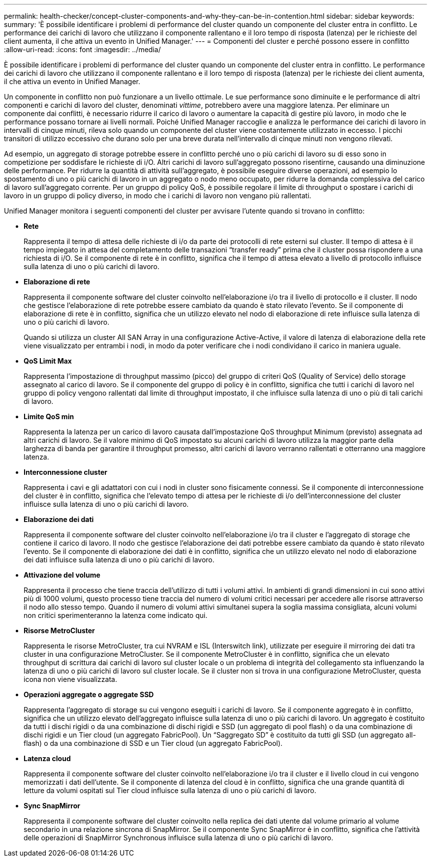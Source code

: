 ---
permalink: health-checker/concept-cluster-components-and-why-they-can-be-in-contention.html 
sidebar: sidebar 
keywords:  
summary: 'È possibile identificare i problemi di performance del cluster quando un componente del cluster entra in conflitto. Le performance dei carichi di lavoro che utilizzano il componente rallentano e il loro tempo di risposta (latenza) per le richieste del client aumenta, il che attiva un evento in Unified Manager.' 
---
= Componenti del cluster e perché possono essere in conflitto
:allow-uri-read: 
:icons: font
:imagesdir: ../media/


[role="lead"]
È possibile identificare i problemi di performance del cluster quando un componente del cluster entra in conflitto. Le performance dei carichi di lavoro che utilizzano il componente rallentano e il loro tempo di risposta (latenza) per le richieste dei client aumenta, il che attiva un evento in Unified Manager.

Un componente in conflitto non può funzionare a un livello ottimale. Le sue performance sono diminuite e le performance di altri componenti e carichi di lavoro del cluster, denominati _vittime_, potrebbero avere una maggiore latenza. Per eliminare un componente dai conflitti, è necessario ridurre il carico di lavoro o aumentare la capacità di gestire più lavoro, in modo che le performance possano tornare ai livelli normali. Poiché Unified Manager raccoglie e analizza le performance dei carichi di lavoro in intervalli di cinque minuti, rileva solo quando un componente del cluster viene costantemente utilizzato in eccesso. I picchi transitori di utilizzo eccessivo che durano solo per una breve durata nell'intervallo di cinque minuti non vengono rilevati.

Ad esempio, un aggregato di storage potrebbe essere in conflitto perché uno o più carichi di lavoro su di esso sono in competizione per soddisfare le richieste di i/O. Altri carichi di lavoro sull'aggregato possono risentirne, causando una diminuzione delle performance. Per ridurre la quantità di attività sull'aggregato, è possibile eseguire diverse operazioni, ad esempio lo spostamento di uno o più carichi di lavoro in un aggregato o nodo meno occupato, per ridurre la domanda complessiva del carico di lavoro sull'aggregato corrente. Per un gruppo di policy QoS, è possibile regolare il limite di throughput o spostare i carichi di lavoro in un gruppo di policy diverso, in modo che i carichi di lavoro non vengano più rallentati.

Unified Manager monitora i seguenti componenti del cluster per avvisare l'utente quando si trovano in conflitto:

* *Rete*
+
Rappresenta il tempo di attesa delle richieste di i/o da parte dei protocolli di rete esterni sul cluster. Il tempo di attesa è il tempo impiegato in attesa del completamento delle transazioni "`transfer ready`" prima che il cluster possa rispondere a una richiesta di i/O. Se il componente di rete è in conflitto, significa che il tempo di attesa elevato a livello di protocollo influisce sulla latenza di uno o più carichi di lavoro.

* *Elaborazione di rete*
+
Rappresenta il componente software del cluster coinvolto nell'elaborazione i/o tra il livello di protocollo e il cluster. Il nodo che gestisce l'elaborazione di rete potrebbe essere cambiato da quando è stato rilevato l'evento. Se il componente di elaborazione di rete è in conflitto, significa che un utilizzo elevato nel nodo di elaborazione di rete influisce sulla latenza di uno o più carichi di lavoro.

+
Quando si utilizza un cluster All SAN Array in una configurazione Active-Active, il valore di latenza di elaborazione della rete viene visualizzato per entrambi i nodi, in modo da poter verificare che i nodi condividano il carico in maniera uguale.

* *QoS Limit Max*
+
Rappresenta l'impostazione di throughput massimo (picco) del gruppo di criteri QoS (Quality of Service) dello storage assegnato al carico di lavoro. Se il componente del gruppo di policy è in conflitto, significa che tutti i carichi di lavoro nel gruppo di policy vengono rallentati dal limite di throughput impostato, il che influisce sulla latenza di uno o più di tali carichi di lavoro.

* *Limite QoS min*
+
Rappresenta la latenza per un carico di lavoro causata dall'impostazione QoS throughput Minimum (previsto) assegnata ad altri carichi di lavoro. Se il valore minimo di QoS impostato su alcuni carichi di lavoro utilizza la maggior parte della larghezza di banda per garantire il throughput promesso, altri carichi di lavoro verranno rallentati e otterranno una maggiore latenza.

* *Interconnessione cluster*
+
Rappresenta i cavi e gli adattatori con cui i nodi in cluster sono fisicamente connessi. Se il componente di interconnessione del cluster è in conflitto, significa che l'elevato tempo di attesa per le richieste di i/o dell'interconnessione del cluster influisce sulla latenza di uno o più carichi di lavoro.

* *Elaborazione dei dati*
+
Rappresenta il componente software del cluster coinvolto nell'elaborazione i/o tra il cluster e l'aggregato di storage che contiene il carico di lavoro. Il nodo che gestisce l'elaborazione dei dati potrebbe essere cambiato da quando è stato rilevato l'evento. Se il componente di elaborazione dei dati è in conflitto, significa che un utilizzo elevato nel nodo di elaborazione dei dati influisce sulla latenza di uno o più carichi di lavoro.

* *Attivazione del volume*
+
Rappresenta il processo che tiene traccia dell'utilizzo di tutti i volumi attivi. In ambienti di grandi dimensioni in cui sono attivi più di 1000 volumi, questo processo tiene traccia del numero di volumi critici necessari per accedere alle risorse attraverso il nodo allo stesso tempo. Quando il numero di volumi attivi simultanei supera la soglia massima consigliata, alcuni volumi non critici sperimenteranno la latenza come indicato qui.

* *Risorse MetroCluster*
+
Rappresenta le risorse MetroCluster, tra cui NVRAM e ISL (Interswitch link), utilizzate per eseguire il mirroring dei dati tra cluster in una configurazione MetroCluster. Se il componente MetroCluster è in conflitto, significa che un elevato throughput di scrittura dai carichi di lavoro sul cluster locale o un problema di integrità del collegamento sta influenzando la latenza di uno o più carichi di lavoro sul cluster locale. Se il cluster non si trova in una configurazione MetroCluster, questa icona non viene visualizzata.

* *Operazioni aggregate o aggregate SSD*
+
Rappresenta l'aggregato di storage su cui vengono eseguiti i carichi di lavoro. Se il componente aggregato è in conflitto, significa che un utilizzo elevato dell'aggregato influisce sulla latenza di uno o più carichi di lavoro. Un aggregato è costituito da tutti i dischi rigidi o da una combinazione di dischi rigidi e SSD (un aggregato di pool flash) o da una combinazione di dischi rigidi e un Tier cloud (un aggregato FabricPool). Un "`Saggregato SD`" è costituito da tutti gli SSD (un aggregato all-flash) o da una combinazione di SSD e un Tier cloud (un aggregato FabricPool).

* *Latenza cloud*
+
Rappresenta il componente software del cluster coinvolto nell'elaborazione i/o tra il cluster e il livello cloud in cui vengono memorizzati i dati dell'utente. Se il componente di latenza del cloud è in conflitto, significa che una grande quantità di letture da volumi ospitati sul Tier cloud influisce sulla latenza di uno o più carichi di lavoro.

* *Sync SnapMirror*
+
Rappresenta il componente software del cluster coinvolto nella replica dei dati utente dal volume primario al volume secondario in una relazione sincrona di SnapMirror. Se il componente Sync SnapMirror è in conflitto, significa che l'attività delle operazioni di SnapMirror Synchronous influisce sulla latenza di uno o più carichi di lavoro.


